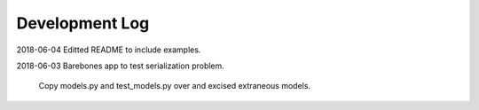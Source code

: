 Development Log
===============

2018-06-04  Editted README to include examples.

2018-06-03  Barebones app to test serialization problem.
    
    Copy models.py and test_models.py over and excised extraneous models.

